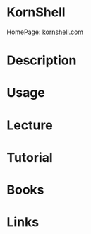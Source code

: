 #+TAGS: shell korn_shell ksh


* KornShell
HomePage: [[http://www.kornshell.com/][kornshell.com]]
* Description
* Usage
* Lecture
* Tutorial
* Books
* Links
